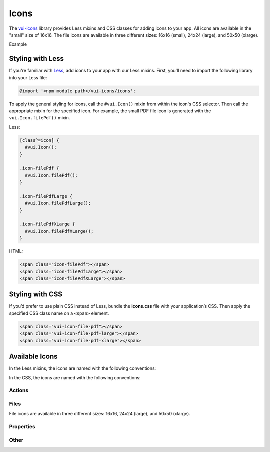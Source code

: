 ##################
Icons
##################

The `vui-icons <https://www.npmjs.com/browse/keyword/vui>`_ library provides Less mixins and CSS classes for adding icons to your app. All icons are available in the "small" size of 16x16. The file icons are available in three different sizes: 16x16 (small), 24x24 (large), and 50x50 (xlarge). 

.. role:: example
    
:example:`Example`

.. raw:: html
    
  <div class="vuiexamplebox">
    <div>
      <span class="vui-icon-file-pdf"></span>
      <span class="vui-icon-file-pdf-large"></span>
      <span class="vui-icon-file-pdf-xlarge">
    </div>
  </div>

*******************
Styling with Less 
*******************
If you're familiar with `Less <http://lesscss.org/>`_, add icons to your app with our Less mixins.  First, you'll need to import the following library into your Less file:

.. code-block:: console

  @import '<npm module path>/vui-icons/icons';

To apply the general styling for icons, call the ``#vui.Icon()`` mixin from within the icon's CSS selector.  Then call the appropriate mixin for the specified icon. For example, the small PDF file icon is generated with the ``vui.Icon.filePdf()`` mixin.  
    
Less:

.. code-block:: css

  [class^=icon] {
    #vui.Icon();
  }
  
  .icon-filePdf {
    #vui.Icon.filePdf();
  }

  .icon-filePdfLarge {
    #vui.Icon.filePdfLarge();
  }

  .icon-filePdfXLarge {
    #vui.Icon.filePdfXLarge();
  }

HTML:

.. code-block:: html

  <span class="icon-filePdf"></span>
  <span class="icon-filePdfLarge"></span>
  <span class="icon-filePdfXLarge"></span>
   

*******************
Styling with CSS 
*******************
If you’d prefer to use plain CSS instead of Less, bundle the **icons.css** file with your application’s CSS. Then apply the specified CSS class name on a ``<span>`` element. 

.. code-block:: html
  
  <span class="vui-icon-file-pdf"></span>
  <span class="vui-icon-file-pdf-large"></span>
  <span class="vui-icon-file-pdf-xlarge"></span>
   

*********************
Available Icons
*********************
In the Less mixins, the icons are named with the following conventions: 

.. raw:: html

  <ul>
    <li>action<i>Verb</i> (examples: <tt>actionDownload</tt>, <tt>actionEditBulk</tt>)</li>
    <li>file<i>TypeSize</i>  (examples: <tt>fileVideo</tt>, <tt>fileVideoXLarge</tt>)</li>
    <li>property<i>PropertyName</i> (examples: <tt>propertyDateRestricted</tt>, <tt>propertyLocked</tt>)</li>
  </ul>

In the CSS, the icons are named with the following conventions: 

.. raw:: html

  <ul>
    <li>vui-icon-<i>action</i>-<i>verb</i> (examples: <tt>vui-icon-download</tt>, <tt>vui-icon-edit-bulk</tt>)</li>
    <li>vui-icon-file-<i>type</i>-<i>size</i>  (examples: <tt>vui-icon-file-video</tt>, <tt>vui-icon-file-video-xlarge</tt>)</li>
    <li>vui-icon-property-<i>property-name</i> (examples: <tt>vui-icon-property-date-restricted</tt>, <tt>vui-icon-property-locked</tt>)</li>
  </ul>


Actions
==================

.. raw:: html

  <div class="vui-docs-icons clearfix">
    <ul>
      <li><div class="vui-icon-bookmark"></div>actionBookmark</li>
      <li><div class="vui-icon-browse"></div>actionBrowse</li>
      <li><div class="vui-icon-copy"></div>actionCopy</li>
      <li><div class="vui-icon-create"></div>actionCreate</li>
      <li><div class="vui-icon-delete"></div>actionDelete</li>
      <li><div class="vui-icon-download"></div>actionDownload</li>
      <li><div class="vui-icon-edit-bulk"></div>actionEditBulk</li>
      <li><div class="vui-icon-edit"></div>actionEdit</li>
      <li><div class="vui-icon-link"></div>actionLink</li>
      <li><div class="vui-icon-preview"></div>actionPreview</li>
      <li><div class="vui-icon-remove"></div>actionRemove</li>
      <li><div class="vui-icon-reorder"></div>actionReorder</li>
      <li><div class="vui-icon-search"></div>actionSearch</li>
      <li><div class="vui-icon-share"></div>actionShare</li>
      <li><div class="vui-icon-subscribe"></div>actionSubscribe</li>
      <li><div class="vui-icon-tag"></div>actionTag</li>
      <li><div class="vui-icon-upload"></div>actionUpload</li>
    </ul>
  </div>


Files
==================
File icons are available in three different sizes: 16x16, 24x24 (large), and 50x50 (xlarge).

.. raw:: html

  <div class="vui-docs-icons clearfix">
    <ul>
      <li><div class="vui-icon-file-audio"></div>fileAudio</li>
      <li><div class="vui-icon-file-d2l"></div>fileD2L</li>
      <li><div class="vui-icon-file-document"></div>fileDocument</li>
      <li><div class="vui-icon-file-flash"></div>fileFlash</li>
      <li><div class="vui-icon-file-generic"></div>fileGeneric</li>
      <li><div class="vui-icon-file-html"></div>fileHtml</li>
      <li><div class="vui-icon-file-image"></div>fileImage</li>
      <li><div class="vui-icon-file-pdf"></div>filePdf</li>
      <li><div class="vui-icon-file-presentation"></div>filePresentation</li>
      <li><div class="vui-icon-file-spreadsheet"></div>fileSpreadsheet</li>
      <li><div class="vui-icon-file-text"></div>fileText</li>
      <li><div class="vui-icon-file-video"></div>fileVideo</li>
      <li><div class="vui-icon-file-xml"></div>fileXml</li>
      <li><div class="vui-icon-file-zip"></div>fileZip</li>
    </ul>
  </div>

Properties
==================

.. raw:: html

  <div class="vui-docs-icons clearfix">
    <ul>
      <li><div class="vui-icon-property-assessable"></div>propertyAssessable</li>
      <li><div class="vui-icon-property-conditionally-released"></div>propertyConditionallyReleased</li>
      <li><div class="vui-icon-property-date-restricted"></div>propertyDateRestricted</li>
      <li><div class="vui-icon-property-group-restricted"></div>propertyGroupRestricted</li>
      <li><div class="vui-icon-property-hidden"></div>propertyHidden</li>
      <li><div class="vui-icon-property-locked"></div>propertyLocked</li>
    </ul>
  </div>

Other
==================

.. raw:: html

  <div class="vui-docs-icons clearfix">
    <ul>
      <li><div class="vui-icon-collapse-h"></div>collapseHover</li>
      <li><div class="vui-icon-collapse"></div>collapse</li>
      <li><div class="vui-icon-drag-handle"></div>dragHandle</li>
      <li><div class="vui-icon-expand-h"></div>expandHover</li>
      <li><div class="vui-icon-expand"></div>expand</li>
    </ul>
	</div>